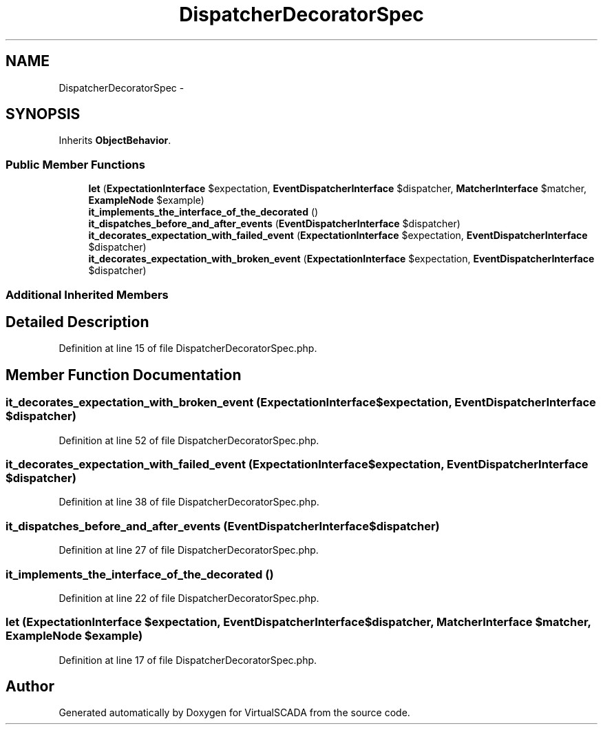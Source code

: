 .TH "DispatcherDecoratorSpec" 3 "Tue Apr 14 2015" "Version 1.0" "VirtualSCADA" \" -*- nroff -*-
.ad l
.nh
.SH NAME
DispatcherDecoratorSpec \- 
.SH SYNOPSIS
.br
.PP
.PP
Inherits \fBObjectBehavior\fP\&.
.SS "Public Member Functions"

.in +1c
.ti -1c
.RI "\fBlet\fP (\fBExpectationInterface\fP $expectation, \fBEventDispatcherInterface\fP $dispatcher, \fBMatcherInterface\fP $matcher, \fBExampleNode\fP $example)"
.br
.ti -1c
.RI "\fBit_implements_the_interface_of_the_decorated\fP ()"
.br
.ti -1c
.RI "\fBit_dispatches_before_and_after_events\fP (\fBEventDispatcherInterface\fP $dispatcher)"
.br
.ti -1c
.RI "\fBit_decorates_expectation_with_failed_event\fP (\fBExpectationInterface\fP $expectation, \fBEventDispatcherInterface\fP $dispatcher)"
.br
.ti -1c
.RI "\fBit_decorates_expectation_with_broken_event\fP (\fBExpectationInterface\fP $expectation, \fBEventDispatcherInterface\fP $dispatcher)"
.br
.in -1c
.SS "Additional Inherited Members"
.SH "Detailed Description"
.PP 
Definition at line 15 of file DispatcherDecoratorSpec\&.php\&.
.SH "Member Function Documentation"
.PP 
.SS "it_decorates_expectation_with_broken_event (\fBExpectationInterface\fP $expectation, \fBEventDispatcherInterface\fP $dispatcher)"

.PP
Definition at line 52 of file DispatcherDecoratorSpec\&.php\&.
.SS "it_decorates_expectation_with_failed_event (\fBExpectationInterface\fP $expectation, \fBEventDispatcherInterface\fP $dispatcher)"

.PP
Definition at line 38 of file DispatcherDecoratorSpec\&.php\&.
.SS "it_dispatches_before_and_after_events (\fBEventDispatcherInterface\fP $dispatcher)"

.PP
Definition at line 27 of file DispatcherDecoratorSpec\&.php\&.
.SS "it_implements_the_interface_of_the_decorated ()"

.PP
Definition at line 22 of file DispatcherDecoratorSpec\&.php\&.
.SS "let (\fBExpectationInterface\fP $expectation, \fBEventDispatcherInterface\fP $dispatcher, \fBMatcherInterface\fP $matcher, \fBExampleNode\fP $example)"

.PP
Definition at line 17 of file DispatcherDecoratorSpec\&.php\&.

.SH "Author"
.PP 
Generated automatically by Doxygen for VirtualSCADA from the source code\&.

